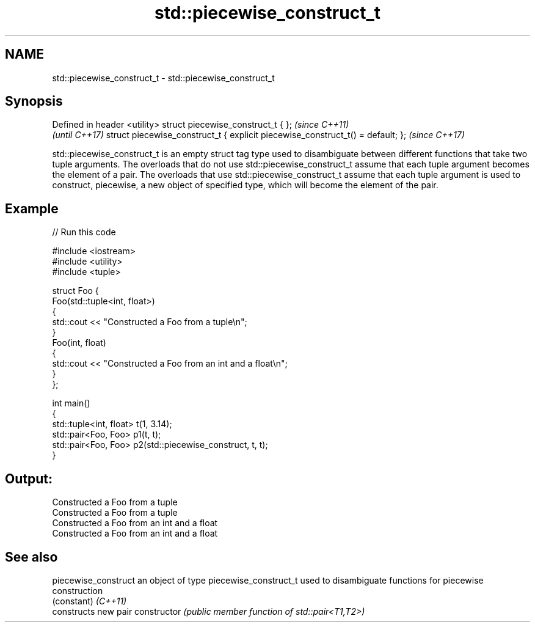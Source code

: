 .TH std::piecewise_construct_t 3 "2020.03.24" "http://cppreference.com" "C++ Standard Libary"
.SH NAME
std::piecewise_construct_t \- std::piecewise_construct_t

.SH Synopsis

Defined in header <utility>
struct piecewise_construct_t { };                                              \fI(since C++11)\fP
                                                                               \fI(until C++17)\fP
struct piecewise_construct_t { explicit piecewise_construct_t() = default; };  \fI(since C++17)\fP

std::piecewise_construct_t is an empty struct tag type used to disambiguate between different functions that take two tuple arguments.
The overloads that do not use std::piecewise_construct_t assume that each tuple argument becomes the element of a pair. The overloads that use std::piecewise_construct_t assume that each tuple argument is used to construct, piecewise, a new object of specified type, which will become the element of the pair.

.SH Example


// Run this code

  #include <iostream>
  #include <utility>
  #include <tuple>

  struct Foo {
      Foo(std::tuple<int, float>)
      {
          std::cout << "Constructed a Foo from a tuple\\n";
      }
      Foo(int, float)
      {
          std::cout << "Constructed a Foo from an int and a float\\n";
      }
  };

  int main()
  {
      std::tuple<int, float> t(1, 3.14);
      std::pair<Foo, Foo> p1(t, t);
      std::pair<Foo, Foo> p2(std::piecewise_construct, t, t);
  }

.SH Output:

  Constructed a Foo from a tuple
  Constructed a Foo from a tuple
  Constructed a Foo from an int and a float
  Constructed a Foo from an int and a float


.SH See also



piecewise_construct an object of type piecewise_construct_t used to disambiguate functions for piecewise construction
                    (constant)
\fI(C++11)\fP
                    constructs new pair
constructor         \fI(public member function of std::pair<T1,T2>)\fP




